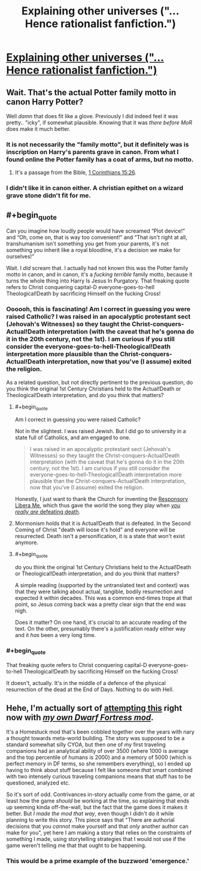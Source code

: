 #+TITLE: Explaining other universes ("... Hence rationalist fanfiction.")

* [[http://yudkowsky.tumblr.com/writing/other-universes][Explaining other universes ("... Hence rationalist fanfiction.")]]
:PROPERTIES:
:Author: PeridexisErrant
:Score: 15
:DateUnix: 1417593204.0
:END:

** Wait. That's the actual Potter family motto in canon Harry Potter?

Well /damn/ that does fit like a glove. Previously I did indeed feel it was pretty.. "icky", if somewhat plausible. Knowing that it was /there before MoR/ does make it much better.
:PROPERTIES:
:Author: Kodix
:Score: 11
:DateUnix: 1417604672.0
:END:

*** It is not necessarily the "family motto", but it definitely was is inscription on Harry's parents grave in canon. From what I found online the Potter family has a coat of arms, but no motto.
:PROPERTIES:
:Author: qznc
:Score: 6
:DateUnix: 1417613631.0
:END:

**** It's a passage from the Bible, [[https://www.biblegateway.com/passage/?search=1+Corinthians+15%3A26&version=KJV][1 Corinthians 15:26]].
:PROPERTIES:
:Author: alexanderwales
:Score: 4
:DateUnix: 1417618817.0
:END:


*** I didn't like it in canon either. A christian epithet on a wizard grave stone didn't fit for me.
:PROPERTIES:
:Author: CopperZirconium
:Score: 5
:DateUnix: 1417643835.0
:END:


** #+begin_quote
  Can you imagine how loudly people would have screamed “Plot device!” and “Oh, come on, that is way too convenient!” and “That isn't right at all, transhumanism isn't something you get from your parents, it's not something you inherit like a royal bloodline, it's a decision we make for ourselves!”
#+end_quote

Wait. I /did/ scream that. I actually had not known this was the Potter family motto in canon, and in canon, it's a /fucking terrible/ family motto, because it turns the whole thing into Harry Is Jesus In Purgatory. That freaking quote refers to Christ conquering capital-D everyone-goes-to-hell Theological!Death by sacrificing Himself on the fucking Cross!
:PROPERTIES:
:Score: 7
:DateUnix: 1417614964.0
:END:

*** Oooooh, this is fascinating! Am I correct in guessing you were raised Catholic? I was raised in an apocalyptic protestant sect (Jehovah's Witnesses) so they taught the Christ-conquers-Actual!Death interpretation (with the caveat that he's gonna do it in the 20th century, not the 1st). I am curious if you still consider the everyone-goes-to-hell-Theological!Death interpretation more plausible than the Christ-conquers-Actual!Death interpretation, now that you've (I assume) exited the religion.

As a related question, but not directly pertinent to the previous question, do you think the original 1st Century Christians held to the Actual!Death or Theological!Death interpretation, and do you think that matters?
:PROPERTIES:
:Author: embrodski
:Score: 1
:DateUnix: 1417627058.0
:END:

**** #+begin_quote
  Am I correct in guessing you were raised Catholic?
#+end_quote

Not in the slightest. I was raised Jewish. But I did go to university in a state full of Catholics, and am engaged to one.

#+begin_quote
  I was raised in an apocalyptic protestant sect (Jehovah's Witnesses) so they taught the Christ-conquers-Actual!Death interpretation (with the caveat that he's gonna do it in the 20th century, not the 1st). I am curious if you still consider the everyone-goes-to-hell-Theological!Death interpretation more plausible than the Christ-conquers-Actual!Death interpretation, now that you've (I assume) exited the religion.
#+end_quote

Honestly, I just want to thank the Church for inventing the [[http://en.wikipedia.org/wiki/Libera_Me][Responsory Libera Me]], which thus gave the world the song they play when [[https://www.youtube.com/watch?v=VT6LFOIofRE][/you really are/ defeating death]].
:PROPERTIES:
:Score: 6
:DateUnix: 1417675870.0
:END:


**** Mormonism holds that it is Actual!Death that is defeated. In the Second Coming of Christ "death will loose it's hold" and everyone will be resurrected. Death isn't a personification, it is a state that won't exist anymore.
:PROPERTIES:
:Author: CopperZirconium
:Score: 2
:DateUnix: 1417643585.0
:END:


**** #+begin_quote
  do you think the original 1st Century Christians held to the Actual!Death or Theological!Death interpretation, and do you think that matters?
#+end_quote

A simple reading (supported by the untranslated text and context) was that they were talking about actual, tangible, bodily resurrection and expected it within decades. This was a common end-times trope at that point, so Jesus coming back was a pretty clear sign that the end was nigh.

Does it matter? On one hand, it's crucial to an accurate reading of the text. On the other, presumably there's a justification ready either way and it /has/ been a very long time.
:PROPERTIES:
:Author: PeridexisErrant
:Score: 2
:DateUnix: 1417676637.0
:END:


*** #+begin_quote
  That freaking quote refers to Christ conquering capital-D everyone-goes-to-hell Theological!Death by sacrificing Himself on the fucking Cross!
#+end_quote

It doesn't, actually. It's in the middle of a defence of the physical resurrection of the dead at the End of Days. Nothing to do with Hell.
:PROPERTIES:
:Author: MugaSofer
:Score: 1
:DateUnix: 1417990959.0
:END:


** Hehe, I'm actually sort of [[http://www.bay12forums.com/smf/index.php?topic=145791.0][attempting this]] right now with [[http://www.bay12forums.com/smf/index.php?topic=89267.0][/my own Dwarf Fortress mod/]].

It's a Homestuck mod that's been cobbled together over the years with nary a thought towards meta-world building. The story was supposed to be a standard somewhat silly CYOA, but then one of my first traveling companions had an analytical ability of over 3500 (where 1000 is average and the top percentile of humans is 2000) and a memory of 5000 (which is perfect memory in DF terms, so she remembers everything), so I ended up having to think about stuff because I felt like someone /that/ smart combined with two intensely curious traveling companions means that stuff has to be questioned, analyzed etc.

So it's sort of odd. Contrivances in-story actually come from the game, or at least how the game /should/ be working at the time, so explaining that ends up seeming kinda off-the-wall, but the fact that the game does it makes it better. But /I made the mod that way/, even though I didn't do it while planning to write this story. This piece says that "There are authorial decisions that you /cannot/ make yourself and that /only/ another author can make for you", yet here I am making a story that relies on the constraints of something I made, using storytelling strategies that I would not use if the game weren't telling me that that ought to be happening.
:PROPERTIES:
:Author: Putnam3145
:Score: 3
:DateUnix: 1417673996.0
:END:

*** This would be a prime example of the buzzword 'emergence.'
:PROPERTIES:
:Author: Transfuturist
:Score: 1
:DateUnix: 1418010402.0
:END:
